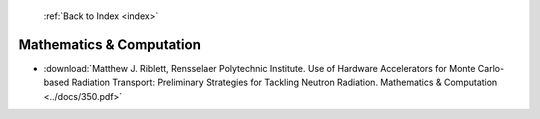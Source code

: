  :ref:`Back to Index <index>`

Mathematics & Computation
-------------------------

* :download:`Matthew J. Riblett, Rensselaer Polytechnic Institute. Use of Hardware Accelerators for Monte Carlo-based Radiation Transport: Preliminary Strategies for Tackling Neutron Radiation. Mathematics & Computation <../docs/350.pdf>`
